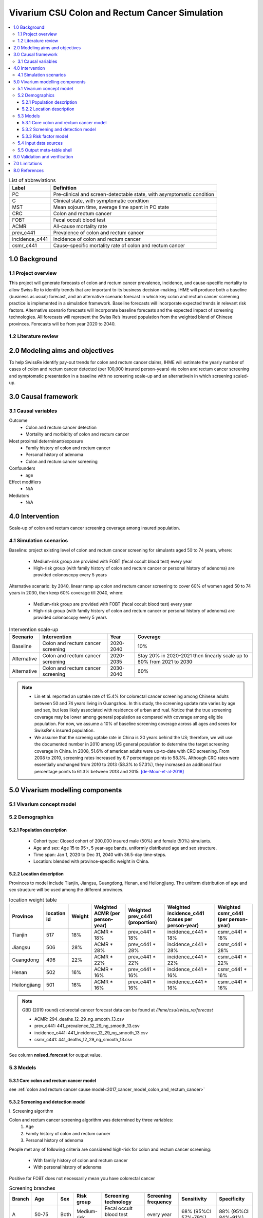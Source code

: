 .. role:: underline
    :class: underline


..
  Section title decorators for this document:

  ==============
  Document Title
  ==============

  Section Level 1 (#.0)
  +++++++++++++++++++++
  
  Section Level 2 (#.#)
  ---------------------

  Section Level 3 (#.#.#)
  ~~~~~~~~~~~~~~~~~~~~~~~

  Section Level 4
  ^^^^^^^^^^^^^^^

  Section Level 5
  '''''''''''''''

  The depth of each section level is determined by the order in which each
  decorator is encountered below. If you need an even deeper section level, just
  choose a new decorator symbol from the list here:
  https://docutils.sourceforge.io/docs/ref/rst/restructuredtext.html#sections
  And then add it to the list of decorators above.


.. _colon_and_rectum_cancer_concept_model:

===============================================
Vivarium CSU Colon and Rectum Cancer Simulation
===============================================

.. contents::
  :local:

.. list-table:: List of abbreviations
   :header-rows: 1

   * - Label
     - Definition
   * - PC
     - Pre-clinical and screen-detectable state, with asymptomatic condition
   * - C
     - Clinical state, with symptomatic condition
   * - MST
     - Mean sojourn time, average time spent in PC state
   * - CRC
     - Colon and rectum cancer
   * - FOBT
     - Fecal occult blood test
   * - ACMR
     - All-cause mortality rate
   * - prev_c441
     - Prevalence of colon and rectum cancer
   * - incidence_c441
     - Incidence of colon and rectum cancer
   * - csmr_c441
     - Cause-specific mortality rate of colon and rectum cancer

.. _swcrc1.0:

1.0 Background
++++++++++++++

.. _swcrc1.1:

1.1 Project overview
--------------------
This project will generate forecasts of colon and rectum cancer prevalence, 
incidence, and cause-specific mortality to allow Swiss Re to identify trends 
that are important to its business decision-making. IHME will produce both a 
baseline (business as usual) forecast, and an alternative scenario forecast 
in which key colon and rectum cancer screening practice is implemented in a 
simulation framework. Baseline forecasts will incorporate expected trends in 
relevant risk factors. Alternative scenario forecasts will incorporate baseline 
forecasts and the expected impact of screening technologies. All forecasts will 
represent the Swiss Re’s insured population from the weighted blend of Chinese 
provinces. Forecasts will be from year 2020 to 2040.

.. _swcrc1.2:

1.2 Literature review
---------------------

.. todo::

 add more literature background


.. _swcrc2.0:

2.0 Modeling aims and objectives
++++++++++++++++++++++++++++++++
To help SwissRe identify pay-out trends for colon and rectum cancer claims, 
IHME will estimate the yearly number of cases of colon and rectum cancer 
detected (per 100,000 insured person-years) via colon and rectum cancer 
screening and symptomatic presentation in a baseline with no screening scale-up 
and an alternativein in which screening scaled-up.


.. _swcrc3.0:

3.0 Causal framework
++++++++++++++++++++

.. _swcrc3.1:

3.1 Causal variables
--------------------
 
Outcome
 - Colon and rectum cancer detection
 - Mortality and morbidity of colon and rectum cancer
Most proximal determinant/exposure
 - Family history of colon and rectum cancer
 - Personal history of adenoma
 - Colon and rectum cancer screening
Confounders
 - age
Effect modifiers
 - N/A
Mediators
 - N/A


.. _swcrc4.0:

4.0 Intervention
++++++++++++++++
Scale-up of colon and rectum cancer screening coverage among insured population.

.. _swcrc4.1:

4.1 Simulation scenarios
------------------------
Baseline: project existing level of colon and rectum cancer screening for 
simulants aged 50 to 74 years, where:

 - Medium-risk group are provided with FOBT (fecal occult blood test)
   every year
 - High-risk group (with family history of colon and rectum cancer or 
   personal history of adenoma) are provided colonoscopy every 5 years

Alternative scenario: by 2040, linear ramp up colon and rectum cancer screening 
to cover 60% of women aged 50 to 74 years in 2030, then keep 60% coverage till 
2040, where:

 - Medium-risk group are provided with FOBT (fecal occult blood test)
   every year
 - High-risk group (with family history of colon and rectum cancer or 
   personal history of adenoma) are provided colonoscopy every 5 years

.. image:: screening_scale_up.png

.. list-table:: Intervention scale-up
   :header-rows: 1

   * - Scenario
     - Intervention
     - Year
     - Coverage
   * - Baseline
     - Colon and rectum cancer screening
     - 2020-2040
     - 10%
   * - Alternative
     - Colon and rectum cancer screening
     - 2020-2035
     - Stay 20% in 2020-2021 then linearly scale up to 60% from 2021 to 
       2030
   * - Alternative
     - Colon and rectum cancer screening
     - 2030-2040
     - 60%

.. note::

 - Lin et al. reported an uptake rate of 15.4% for colorectal cancer screening 
   among Chinese adults between 50 and 74 years living in Guangzhou. In this 
   study, the screening update rate varies by age and sex, but less likely 
   associated with residence of urban and rual. Notice that the true screening 
   coverage may be lower among general population as compared with coverage among 
   eligible population. For now, we assume a 10% of baseline screening coverage 
   across all ages and sexes for SwissRe's insured population.
 - We assume that the screenig uptake rate in China is 20 years behind the US; 
   therefore, we will use the documented number in 2010 among US general 
   population to determine the target screening coverage in China. In 2008, 
   51.6% of american adults were up-to-date with CRC screening. From 2008 to 
   2010, screening rates increased by 6.7 percentage points to 58.3%. Although 
   CRC rates were essentially unchanged from 2010 to 2013 (58.3% to 57.3%), they 
   increased an additional four percentage points to 61.3% between 2013 and 
   2015. [de-Moor-et-al-2018]_


.. _swcrc5.0:

5.0 Vivarium modelling components
+++++++++++++++++++++++++++++++++

.. _swcrc5.1:

5.1 Vivarium concept model 
--------------------------

.. image:: colon_and_rectum_cancer_concept_model_diagram.svg

.. _swcrc5.2:

5.2 Demographics
----------------

.. _swcrc5.2.1:

5.2.1 Population description
~~~~~~~~~~~~~~~~~~~~~~~~~~~~
 - Cohort type: Closed cohort of 200,000 insured male (50%) and female (50%) 
   simulants.
 - Age and sex: Age 15 to 95+, 5 year-age bands, uniformly distributed age and 
   sex structure.
 - Time span: Jan 1, 2020 to Dec 31, 2040 with 36.5-day time-steps.
 - Location: blended with province-specific weight in China.

.. _swcrc5.2.2:

5.2.2 Location description
~~~~~~~~~~~~~~~~~~~~~~~~~~
Provinces to model include Tianjin, Jiangsu, Guangdong, Henan, and Heilongjiang. 
The uniform distribution of age and sex structure will be used among the different 
provinces.

.. list-table:: location weight table
   :header-rows: 1

   * - Province
     - location id
     - Weight
     - Weighted ACMR (per person-year)
     - Weighted prev_c441 (proportion)
     - Weighted incidence_c441 (cases per person-year)
     - Weighted csmr_c441 (per person-year)
   * - Tianjin
     - 517
     - 18%
     - ACMR * 18%
     - prev_c441 * 18%
     - incidence_c441 * 18%
     - csmr_c441 * 18%
   * - Jiangsu
     - 506
     - 28%
     - ACMR * 28%
     - prev_c441 * 28%
     - incidence_c441 * 28%
     - csmr_c441 * 28%
   * - Guangdong
     - 496
     - 22%
     - ACMR * 22%
     - prev_c441 * 22%
     - incidence_c441 * 22%
     - csmr_c441 * 22%
   * - Henan
     - 502
     - 16%
     - ACMR * 16%
     - prev_c441 * 16%
     - incidence_c441 * 16%
     - csmr_c441 * 16%
   * - Heilongjiang
     - 501
     - 16%
     - ACMR * 16%
     - prev_c441 * 16%
     - incidence_c441 * 16%
     - csmr_c441 * 16%

.. note::

 GBD (2019 round) colorectal cancer forecast data can be found at `/ihme/csu/swiss_re/forecast` 

 - ACMR: 294_deaths_12_29_ng_smooth_13.csv
 - prev_c441: 441_prevalence_12_29_ng_smooth_13.csv
 - incidence_c441: 441_incidence_12_29_ng_smooth_13.csv
 - csmr_c441: 441_deaths_12_29_ng_smooth_13.csv

See column **noised_forecast** for output value.

.. _swcrc5.3:

5.3 Models
----------

.. _swcrc5.3.1:

5.3.1 Core colon and rectum cancer model
~~~~~~~~~~~~~~~~~~~~~~~~~~~~~~~~~~~~~~~~

see :ref:`colon and rectum cancer cause model<2017_cancer_model_colon_and_rectum_cancer>`

.. _swcrc5.3.2:

5.3.2 Screening and detection model
~~~~~~~~~~~~~~~~~~~~~~~~~~~~~~~~~~~

:underline:`I. Screening algorithm`

Colon and rectum cancer screening algorithm was determined by three variables:
 1) Age
 2) Family history of colon and rectum cancer
 3) Personal history of adenoma

People met any of following criteria are considered high-risk for colon and 
rectum cancer screening:

 - With family history of colon and rectum cancer
 - With personal history of adenoma

Positive for FOBT does not necessarily mean you have colorectal cancer

.. image:: colon_and_rectum_cancer_screening_branches.svg 

.. list-table:: Screening branches
   :header-rows: 1

   * - Branch
     - Age
     - Sex
     - Risk group
     - Screening technology
     - Screening frequency
     - Sensitivity
     - Specificity
   * - A
     - 50-75
     - Both
     - Medium-risk
     - Fecal occult blood test (FOBT)
     - every year
     - 68% (95%CI 57%-79%)
     - 88% (95%CI 84%-91%)
   * - B
     - 50-75
     - Both
     - High-risk
     - Colonoscopy
     - every 5 years
     - 98% (95%CI 91%-100%)
     - 100%
   * - C
     - Under 50 or above 75
     - Both
     - Any risk level
     - No screening
     - N/A
     - N/A
     - N/A

.. note::
 
  - FOBT can be further stratified by the type of FOBT: guaiac-based FOBT 
    (gFOBT) and immunochemical FOBT (iFOBT). For detecting CRC, we documented 
    pooled sensitivity and specificity of traditional gFOBT from Meklin et al.
  - Colonoscopy is the most sensitive test acorss all available colorectal 
    cancer screening test options. In a study by Rockey et al., the sensitivity 
    was calculated on a per-patient basis, with lesions size larger than 10 mm. 

In initialization, We assume that
 - No one has prior knowledge of their disease status on day 1 of the simulation.
 - All simulants are buying insurance on day 1 of the simulation.
 - For simulants in clinical (C) state regardless of detection, they have a 
   transition rate of 0.1 (per person-year) of moving into a recovered (R) state; 
   People in state C and R follow exactly the same screening algorithm, namely 
   branch A, B, and C depending on their age and risk level. Negative screening 
   results are expected for those in R state in order to avoid double counting 
   the CI claim from detected colon and rectum cancer.

:underline:`II. Screening schedule and attendance`

Probability of attending screening
 - Generate 1000 draws from normal distribution with mean of `current screening 
   coverage` (e.g., 0.1 for baseline), SD of `1% of current screening coverage` 
   (e.g., 0.001 for baseline) for calculating the probability of simulants 
   attending their first due screening.
 - Zhang et al. documented the odds ratios of factors associated with participation 
   rate of colorectal cancer screening program. For people who underwent FOBT, the 
   odds ratio was estimated to be 0.91 (95%CI 0.82-1.00) among those tested 
   negative, and 1.24 (95%CI 1.11-1.38) among those tested positive, when compared 
   to people who never go for FOBT. Hence we assume that simulants all have equal 
   probability of attending their next screening test, regardless of their previous 
   screening behavior.

Time to next scheduled screening

.. list-table:: Screening waiting time distribution (days)
   :header-rows: 1

   * - Screening method
     - Distribution
     - Parameters
     - Function
   * - Annual FOBT
     - Log-normal
     - s = shape parameter; loc = location parameter; scale = scale parameter
     - stats.lognorm.rvs(s=0.7, loc=330, scale=100, size=1000)
   * - Colonoscopy in 5 years
     - Log-normal
     - s = shape parameter; loc = location parameter; scale = scale parameter
     - stats.lognorm.rvs(s=0.7, loc=1650, scale=100, size=1000)

:underline:`III. Screening initialization`

The date of the first screening appointment (T_appt) for simulants at age between 
50 and 75 is determined as follows. We assume that each simulant had a previous 
appointment scheduled at some point before the simulation begins. We calculate 
the time between that past appointment and their next appointment (delta_T) 
using the methodology outlined in Section 5.3.2.II (Time to next scheduled 
screening). With a uniform distribution we randomly determine how far along 
that time interval between appointments each individual is (X) at the beginning 
of the simulation (T_0). For simulants under 50, the methodology is identical 
when the simulation begins, except T_0 is the simulant's 50th birthday rather 
than the beginning of the simulation. No screening appointment will be initialized 
for simulants at any age above 65.

.. image:: colon_and_rectum_cancer_screening_event_time.svg

.. _swcrc5.3.3:

5.3.3 Risk factor model
~~~~~~~~~~~~~~~~~~~~~~~
GBD risk factors: N/A

Non-GBD risk factor 1: Family history of colon and rectum cancer
 - prevalence: In a systematic review with 9 studies conducted in multiple 
   locations (Japan and other western countries), the prevalence of having 
   at least one first-degree relative (FDR) with CRC was estimated between 
   3.1 and 10%. (Henrikson et al. 2015)
 - relative risk: A meta-analysis which includes 63 studies documneted that 
   family history of CRC in FDR confers a higher risk of CRC (RR = 1.76, 95%CI 
   = 1.57‐1.97). Another pooled risk estimate (47 studies were included) was 
   2.24 (95%CI 2.06-2.43) for developing CRC among given at least one affected 
   first-degree relative. (Wong et al. 2018 and Butterworth et al. 2006) 

Non-GBD risk factor 2: Personal history of adenoma 
 - prevalence: The prevalence of adenoma was found to be 13.3% from a 
   cross-sectional study on patients who had undergone colonoscopy examination 
   in a university hospital in mainland China. (Hong et al. 2018) 
   21·1% (95%CI 17·3–25·1) has been documented in a meta-analysis included 16 
   studies reporting on a total of 81,262 people between 1996 and 2015. 
   (Huang et al. 2019) In a cross-sectional study of 19,372 participants aged 
   20 to 79 years underwent colonoscopy in Korea from 2006-2009, the prevalence 
   of advanced adenoma were found to be 3.1% in men and 1.5% in women among 
   participants at average risk, those without a history of colorectal polyps 
   or a family history of colorectal cancer. (Yang et al. 2014)
 - relative risk: For the association between adenoma and colorectal cancer
   incidence, I found a prospetive cohort study that focus on participants aged 
   55-74 years in the Prostate, Lung, Colorectal, and Ovarian (PLCO) Cancer 
   randomized clinical trial of flexible sigmoidoscopy (FSG) beginning in 
   1993 with follow-up for CRC incidence to 2013 across the United States. 
   Through the end of follow-up, participants with advanced adenoma were 
   2.7 (95%CI, 1.9-3.7) more likely to develop CRC compared with participants 
   with no adenoma. There was no significant difference in CRC risk between 
   participants with nonadvanced adenoma compared with no adenoma 
   (RR = 1.2 [95%CI, 0.8-1.7]). (Click et al. 2018)

To joint model family history of CRC (F) and personal history of adenoma (A), 
we decided to create a dichtomous exposure distribution with 2 categories: 
(cat1) `exposed` means you have either A/F alone or both; (cat2) `unexposed` 
means you don't have A nor F.

.. list-table:: Distribution of risk exposure and relative risk
   :header-rows: 1

   * - Exposure category
     - Prevalence
     - Relative risk
   * - Exposed (cat1)
     - 20%
     - Log-normal distribution: exp(normal(mean=log(1.46), SD=0.13))
   * - Unexposed (cat2)
     - 1 - prevalence_{exposed}
     - 1

Relevant formulas 
 1. PAF= :math:`\frac{prevalence \times (RR-1)}{prevalence \times (RR-1)+1}`
 2. :math:`i_{PC|exposed} =  i_{PC} \times (1-PAF) \times RR`
 3. :math:`i_{PC|unexposed} =  i_{PC} \times (1-PAF)`

.. note::

 By adding the prevalence of family history of CRC (5%) and the prevalence of 
 adenoma (15%), we assume the prevalence of simulants in `cat1` to be 20%. 
 According to the evidence we have identfied, only 10% of colorectal adenoma are 
 advanced adenoma. We decide to use the CRC risk associated with family history 
 and non-advanced adenoma for calculating the probability of developing CRC when 
 exposed to `cat1`. The formula is described as follow: RR_cat1 = RR_family_history 
 * 0.25 + RR_nonadvanced_adenoma * 0.75 = 2.24 * 0.25 + 1.2 * 0.75 = 1.46.

.. _swcrc5.4:

5.4 Input data sources
----------------------

.. list-table:: Model inputs
   :header-rows: 1

   * - Input parameter
     - Value
     - Source
     - Note
   * - MST
     - 4.5-5.8 years depending on age
     - [Brenner-et-al-2012]_
     - Let's use a MST of 5 years for all ages.
   * - Colon and rectum cancer screening coverage in baseline
     - 10%
     - [lin-et-al-2019]_
     - 
   * - Colon and rectum cancer screening covearge in alternative scenario
     - scale up to 60% in 2030
     - [de-Moor-et-al-2018]_
     - We applied a 20-year lag on US coverage.
   * - FOBT sensitivity
     - 68% (95%CI 57%-79%)
     - [Meklin-et-al-2020]_
     - Normal distribution with mean=0.68 and std_dev=0.056
   * - FOBT specificity
     - 88% (95%CI 84%-91%)
     - [Meklin-et-al-2020]_
     - Normal distribution with mean=0.88 and std_dev=0.018
   * - Colonoscopy sensitivity
     - 98% (95%CI 91%-100%)
     - [Rockey-et-al-2005]_
     - Truncated normal distribution with mean=0.98, std_dev=0.04, and upper limit=1.0
   * - Colonoscopy specificity
     - 100%
     - 
     - by client’s assumption (no false positive results of screening)
   * - Prevalence of having family history of CRC or personal history of 
       adenoma, or both
     - 20%
     - [Henrikson-et-al-2015]_, [Hong-et-al-2018]_, and [Huang-et-al-2019]_
     - We assume prevalence is independent from age and sex
   * - Relative risk of family history of CRC, or personal history of adenoma, 
       or both causing colorectal cancer
     - exp(normal(mean=log(1.46), SD=0.13))
     - [Butterworth-et-al-2006]_, [Wong-et-al-2018]_, and [Click-et-al-2018]_ 
     - We assume RR is independent from age and sex.

.. _swcrc5.5:

5.5 Output meta-table shell
---------------------------

.. list-table:: Output shell table
   :header-rows: 1

   * - Location
     - Year
     - Birth cohort
     - Sex
     - Risk group
     - Scenario
     - Outcome
   * - Blended provinces in China
     - 2020
     - 2000-2005
     - Female
     - Medium-risk without family history of colon and rectum cancer or personal 
       history of adenoma
     - Baseline
     - Number of colon and rectum cancer cases detected among policyholders
   * - 
     - ...
     - ...
     - Male
     - High-risk with family history of colon and rectum cancer or personal 
       history of adenoma
     - Alternative
     - Change of detected colon and rectum cancer cases as compared with baseline
   * - 
     - 2040
     - 1935-1940
     - 
     - 
     - 
     - 


.. _swcrc6.0:

6.0 Validation and verification
+++++++++++++++++++++++++++++++
TBD


.. _swcrc7.0:

7.0 Limitations
+++++++++++++++
 1. Adenoma will be modeled as a risk factor rathern than a disease state because 
    of minimum information on its transition to pre-clinical colorectal cancer. 
    Hence, detection of adenoma is not tracted in our simulation, and we don't 
    need to model treatment for detected adenoma.
 2. The screening waiting time distirbution is built based on Marketscan data 
    (clinical records for US general population).
 3. The factors like family history of colorectal cancer or personal history of 
    colorectal polyps (adenoma) are associated with participation rate of 
    colorectal cancer screening; However, we don't model such relationship due to 
    lack of evidence for insured Chinese.
 4. The external parameters are not stratified by attributes like age, sex or 
    residence (urban vs rural), unless the literature tells us to do so. We will 
    compare the evidence from China to studies conducted in other locations.


.. _swcrc8.0:

8.0 References
++++++++++++++

.. [Brenner-et-al-2012]
   Brenner H, Altenhofen L, Katalinic A, Lansdorp-Vogelaar I, Hoffmeister M. 
   Sojourn time of preclinical colorectal cancer by sex and age: estimates from 
   the German national screening colonoscopy database. Am J Epidemiol 2011; 174: 
   1140–6.
.. [lin-et-al-2019]
   Lin G, Feng Z, Liu H, et al. Mass screening for colorectal cancer in a 
   population of two million older adults in Guangzhou, China. Sci Rep 2019; 9: 
   10424.
.. [de-Moor-et-al-2018]
   de Moor JS, Cohen RA, Shapiro JA, et al. Colorectal cancer screening in the 
   United States: Trends from 2008 to 2015 and variation by health insurance 
   coverage. Prev Med 2018; 112: 199–206.
.. [Meklin-et-al-2020]
   Meklin J, SyrjÄnen K, Eskelinen M. Fecal Occult Blood Tests in Colorectal 
   Cancer Screening: Systematic Review and Meta-analysis of Traditional and 
   New-generation Fecal Immunochemical Tests. Anticancer Res 2020; 40: 3591–604.
.. [Rockey-et-al-2005]
   Rockey DC, Paulson E, Niedzwiecki D, et al. Analysis of air contrast barium 
   enema, computed tomographic colonography, and colonoscopy: prospective 
   comparison. Lancet 2005; 365: 305–11.
.. [Henrikson-et-al-2015]
   Henrikson NB, Webber EM, Goddard KA, et al. Family history and the natural 
   history of colorectal cancer: systematic review. Genet Med 2015; 17: 702–12.
.. [Hong-et-al-2018]
   Hong W, Dong L, Stock S, Basharat Z, Zippi M, Zhou M. Prevalence and 
   characteristics of colonic adenoma in mainland China. Cancer Manag Res 2018; 
   10: 2743–55.
.. [Huang-et-al-2019]
   Huang J, Pang TWY, Leung C, et al. Prevalence of colorectal neoplasia in an 
   average-risk Chinese population: a systematic review and meta-analysis. 
   The Lancet 2019; 394: S74.
.. [Butterworth-et-al-2006]
   Butterworth AS, Higgins JPT, Pharoah P. Relative and absolute risk of 
   colorectal cancer for individuals with a family history: a meta-analysis. 
   Eur J Cancer 2006; 42: 216–27.
.. [Wong-et-al-2018]
   Wong MCS, Chan CH, Lin J, et al. Lower Relative Contribution of Positive 
   Family History to Colorectal Cancer Risk with Increasing Age: A Systematic 
   Review and Meta-Analysis of 9.28 Million Individuals. Am J Gastroenterol 
   2018; 113: 1819–27.
.. [Click-et-al-2018]
   Click B, Pinsky PF, Hickey T, Doroudi M, Schoen RE. Association of Colonoscopy 
   Adenoma Findings With Long-term Colorectal Cancer Incidence. JAMA 2018; 319: 
   2021–31.
